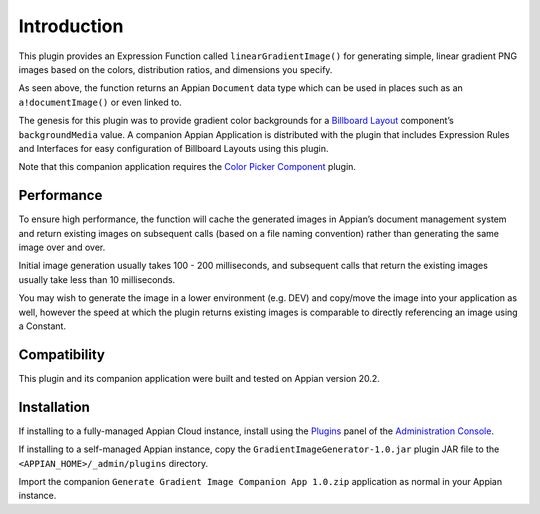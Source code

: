 Introduction
============
This plugin provides an Expression Function called ``linearGradientImage()`` for generating simple, linear gradient PNG images based on the colors, distribution ratios, and dimensions you specify.

.. image:: images/expression_example.png
   :alt: Expression example

As seen above, the function returns an Appian ``Document`` data type which can be used in places such as an ``a!documentImage()`` or even linked to.

The genesis for this plugin was to provide gradient color backgrounds for a `Billboard Layout <https://docs.appian.com/suite/help/latest/Billboard_Layout.html>`_ component’s ``backgroundMedia`` value. A companion Appian Application is distributed with the plugin that includes Expression Rules and Interfaces for easy configuration of Billboard Layouts using this plugin.

Note that this companion application requires the `Color Picker Component <https://community.appian.com/b/appmarket/posts/color-picker-component-plug-in>`_ plugin.

.. image:: images/billboard_example.png
   :alt: Billboard example

Performance
-----------

To ensure high performance, the function will cache the generated images in Appian’s document management system and return existing images on subsequent calls (based on a file naming convention) rather than generating the same image over and over.

Initial image generation usually takes 100 - 200 milliseconds, and subsequent calls that return the existing images usually take less than 10 milliseconds.

You may wish to generate the image in a lower environment (e.g. DEV) and copy/move the image into your application as well, however the speed at which the plugin returns existing images is comparable to directly referencing an image using a Constant.

Compatibility
-------------
This plugin and its companion application were built and tested on Appian version 20.2.

Installation
------------
If installing to a fully-managed Appian Cloud instance, install using the `Plugins <https://docs.appian.com/suite/help/latest/Appian_Administration_Console.html#plug-ins>`_ panel of the `Administration Console <https://docs.appian.com/suite/help/latest/Appian_Administration_Console.html>`_.

.. image:: images/plugins.png
   :alt: Plugins modal

If installing to a self-managed Appian instance, copy the ``GradientImageGenerator-1.0.jar`` plugin JAR file to the ``<APPIAN_HOME>/_admin/plugins`` directory.

Import the companion ``Generate Gradient Image Companion App 1.0.zip`` application as normal in your Appian instance.
